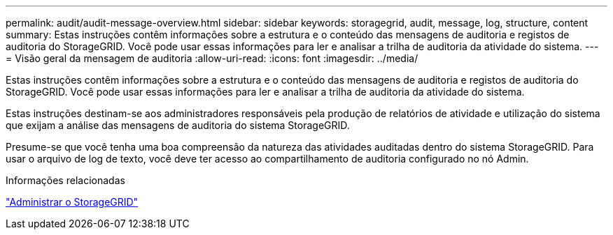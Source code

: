 ---
permalink: audit/audit-message-overview.html 
sidebar: sidebar 
keywords: storagegrid, audit, message, log, structure, content 
summary: Estas instruções contêm informações sobre a estrutura e o conteúdo das mensagens de auditoria e registos de auditoria do StorageGRID. Você pode usar essas informações para ler e analisar a trilha de auditoria da atividade do sistema. 
---
= Visão geral da mensagem de auditoria
:allow-uri-read: 
:icons: font
:imagesdir: ../media/


[role="lead"]
Estas instruções contêm informações sobre a estrutura e o conteúdo das mensagens de auditoria e registos de auditoria do StorageGRID. Você pode usar essas informações para ler e analisar a trilha de auditoria da atividade do sistema.

Estas instruções destinam-se aos administradores responsáveis pela produção de relatórios de atividade e utilização do sistema que exijam a análise das mensagens de auditoria do sistema StorageGRID.

Presume-se que você tenha uma boa compreensão da natureza das atividades auditadas dentro do sistema StorageGRID. Para usar o arquivo de log de texto, você deve ter acesso ao compartilhamento de auditoria configurado no nó Admin.

.Informações relacionadas
link:../admin/index.html["Administrar o StorageGRID"]

